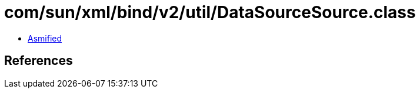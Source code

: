 = com/sun/xml/bind/v2/util/DataSourceSource.class

 - link:DataSourceSource-asmified.java[Asmified]

== References

